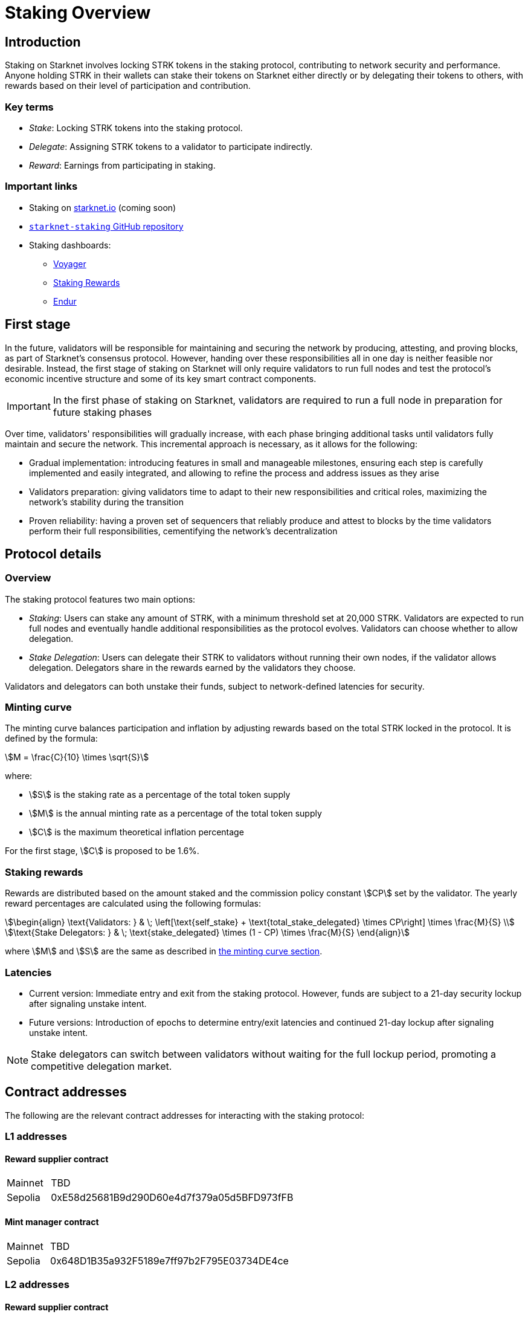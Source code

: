 [id="staking_overview"]
= Staking Overview

== Introduction
Staking on Starknet involves locking STRK tokens in the staking protocol, contributing to network security and performance. Anyone holding STRK in their wallets can stake their tokens on Starknet either directly or by delegating their tokens to others, with rewards based on their level of participation and contribution.

=== Key terms

* _Stake_: Locking STRK tokens into the staking protocol.
* _Delegate_: Assigning STRK tokens to a validator to participate indirectly.
* _Reward_: Earnings from participating in staking.

[id="important-links"]
=== Important links

* Staking on https://www.starknet.io/[starknet.io] (coming soon)
* link:https://github.com/starkware-libs/starknet-staking[`starknet-staking` GitHub repository]
* Staking dashboards:
** link:https://voyager.online/staking-dashboard[Voyager]
** link:https://www.stakingrewards.com/stake-app?input=starknet[Staking Rewards]
** link:https://dashboard.endur.fi/[Endur]

// [NOTE]
// ====
// STRK tokens never leave the Starknet protocol during these operations.
// ====

== First stage

In the future, validators will be responsible for maintaining and securing the network by producing, attesting, and proving blocks, as part of Starknet's consensus protocol. However, handing over these responsibilities all in one day is neither feasible nor desirable.  Instead, the first stage of staking on Starknet will only require validators to run full nodes and test the protocol's economic incentive structure and some of its key smart contract components.

[IMPORTANT]
====
In the first phase of staking on Starknet, validators are required to run a full node in preparation for future staking phases
====

Over time, validators' responsibilities will gradually increase, with each phase bringing additional tasks until validators fully maintain and secure the network. This incremental approach is necessary, as it allows for the following:

* Gradual implementation: introducing features in small and manageable milestones, ensuring each step is carefully implemented and easily integrated, and allowing to refine the process and address issues as they arise

* Validators preparation: giving validators time to adapt to their new responsibilities and critical roles, maximizing the network's stability during the transition

* Proven reliability: having a proven set of sequencers that reliably produce and attest to blocks by the time validators perform their full responsibilities, cementifying the network's decentralization

== Protocol details

=== Overview

The staking protocol features two main options:

* _Staking_: Users can stake any amount of STRK, with a minimum threshold set at 20,000 STRK. Validators are expected to run full nodes and eventually handle additional responsibilities as the protocol evolves. Validators can choose whether to allow delegation.
* _Stake Delegation_: Users can delegate their STRK to validators without running their own nodes, if the validator allows delegation. Delegators share in the rewards earned by the validators they choose.

Validators and delegators can both unstake their funds, subject to network-defined latencies for security.

[id=minting-curve]
=== Minting curve

The minting curve balances participation and inflation by adjusting rewards based on the total STRK locked in the protocol. It is defined by the formula:

[stem]
++++
M = \frac{C}{10} \times \sqrt{S}
++++

where:

* stem:[S] is the staking rate as a percentage of the total token supply
* stem:[M] is the annual minting rate as a percentage of the total token supply
* stem:[C] is the maximum theoretical inflation percentage

For the first stage, stem:[C] is proposed to be 1.6%.

=== Staking rewards

Rewards are distributed based on the amount staked and the commission policy constant stem:[CP] set by the validator. The yearly reward percentages are calculated using the following formulas:

[stem]
++++
\begin{align}
\text{Validators: } & \; \left[\text{self_stake} + \text{total_stake_delegated} \times CP\right] \times \frac{M}{S} \\
\text{Stake Delegators: } & \; \text{stake_delegated} \times (1 - CP) \times \frac{M}{S}
\end{align}
++++

where stem:[M] and stem:[S] are the same as described in xref:#minting-curve[the minting curve section].

=== Latencies

* Current version: Immediate entry and exit from the staking protocol. However, funds are subject to a 21-day security lockup after signaling unstake intent.
* Future versions: Introduction of epochs to determine entry/exit latencies and continued 21-day lockup after signaling unstake intent.

[NOTE]
====
Stake delegators can switch between validators without waiting for the full lockup period, promoting a competitive delegation market.
====

[id="contract-addresses"]
== Contract addresses

The following are the relevant contract addresses for interacting with the staking protocol:

=== L1 addresses
[horizontal, labelwidth="15"]

==== Reward supplier contract

[horizontal, labelwidth="15"]
Mainnet:: TBD
Sepolia:: 0xE58d25681B9d290D60e4d7f379a05d5BFD973fFB

==== Mint manager contract

[horizontal, labelwidth="15"]
Mainnet:: TBD
Sepolia:: 0x648D1B35a932F5189e7ff97b2F795E03734DE4ce

=== L2 addresses

==== Reward supplier contract

[horizontal, labelwidth="15"]
Mainnet:: TBD
Sepolia:: 0x02ebbebb8ceb2e07f30a5088f5849afd4f908f04f3f9c97c694e5d83d2a7cc61

==== Minting curve contract

[horizontal, labelwidth="15"]
Mainnet:: TBD test
Sepolia:: 0x0351c67dc2d4653cbe457be59a035f80ff1e6f6939118dad1b7a94317a51a454

==== Staking contract

[horizontal, labelwidth="15"]
Mainnet:: TBD
Sepolia:: 0x03745ab04a431fc02871a139be6b93d9260b0ff3e779ad9c8b377183b23109f1

== Economic parameters on Sepolia

The following are the economic parameters used on Starknet Sepolia:

* Minimum STRK for Staking: 1 STRK
* Withdrawal Security Lockup: 5 minutes
* Minting Curve Yearly Inflation Cap (stem:[C]): 1.6

[NOTE]
====
For developers who wish to deep dive, the index update interval parameter is also set to a minimum of 1 minute instead of a minimum of 24-hours which will be used in production.
====

